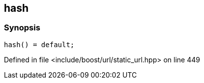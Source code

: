 :relfileprefix: ../../
[#C5DCA008B311BD6791099C750155041110A0B2DD]
== hash



=== Synopsis

[source,cpp,subs="verbatim,macros,-callouts"]
----
hash() = default;
----

Defined in file <include/boost/url/static_url.hpp> on line 449

